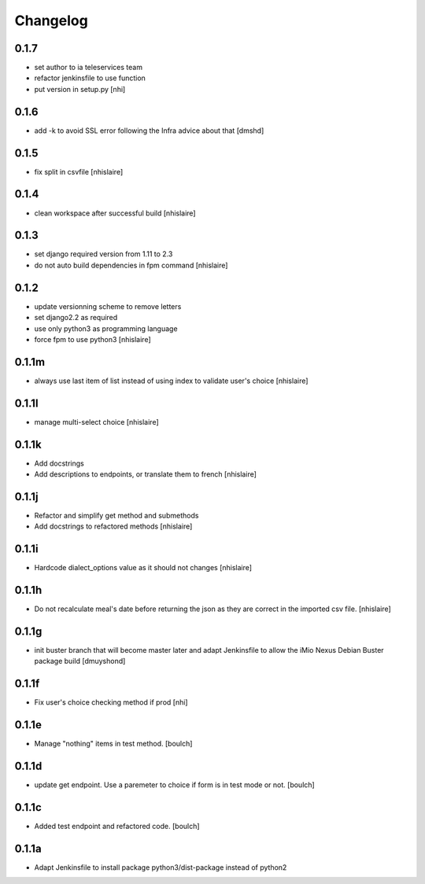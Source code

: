 Changelog
=========

0.1.7
------------------
- set author to ia teleservices team
- refactor jenkinsfile to use function
- put version in setup.py
  [nhi]

0.1.6
------------------
- add -k to avoid SSL error following the Infra advice about that
  [dmshd]

0.1.5
------------------
- fix split in csvfile
  [nhislaire]

0.1.4
------------------
- clean workspace after successful build
  [nhislaire]

0.1.3
------------------
- set django required version from 1.11 to 2.3
- do not auto build dependencies in fpm command
  [nhislaire]

0.1.2
------------------
- update versionning scheme to remove letters
- set django2.2 as required
- use only python3 as programming language
- force fpm to use python3
  [nhislaire]

0.1.1m
------------------
- always use last item of list instead of using index to validate user's choice
  [nhislaire]

0.1.1l
------------------
- manage multi-select choice
  [nhislaire]


0.1.1k
------------------
- Add docstrings
- Add descriptions to endpoints, or translate them to french
  [nhislaire]


0.1.1j
------------------
- Refactor and simplify get method and submethods
- Add docstrings to refactored methods
  [nhislaire]


0.1.1i
------------------
- Hardcode dialect_options value as it should not changes
  [nhislaire]


0.1.1h
------------------
- Do not recalculate meal's date before returning the json as they are correct
  in the imported csv file.
  [nhislaire]


0.1.1g
------------------
- init buster branch that will become master later and adapt Jenkinsfile
  to allow the iMio Nexus Debian Buster package build
  [dmuyshond]


0.1.1f
------------------
- Fix user's choice checking method if prod
  [nhi]

0.1.1e
------------------

- Manage "nothing" items in test method.
  [boulch]

0.1.1d
------------------

- update get endpoint. Use a paremeter to choice if form is in test mode or not.
  [boulch]

0.1.1c
------------------

- Added test endpoint and refactored code.
  [boulch]

0.1.1a
------------------

- Adapt Jenkinsfile to install package python3/dist-package instead of python2
